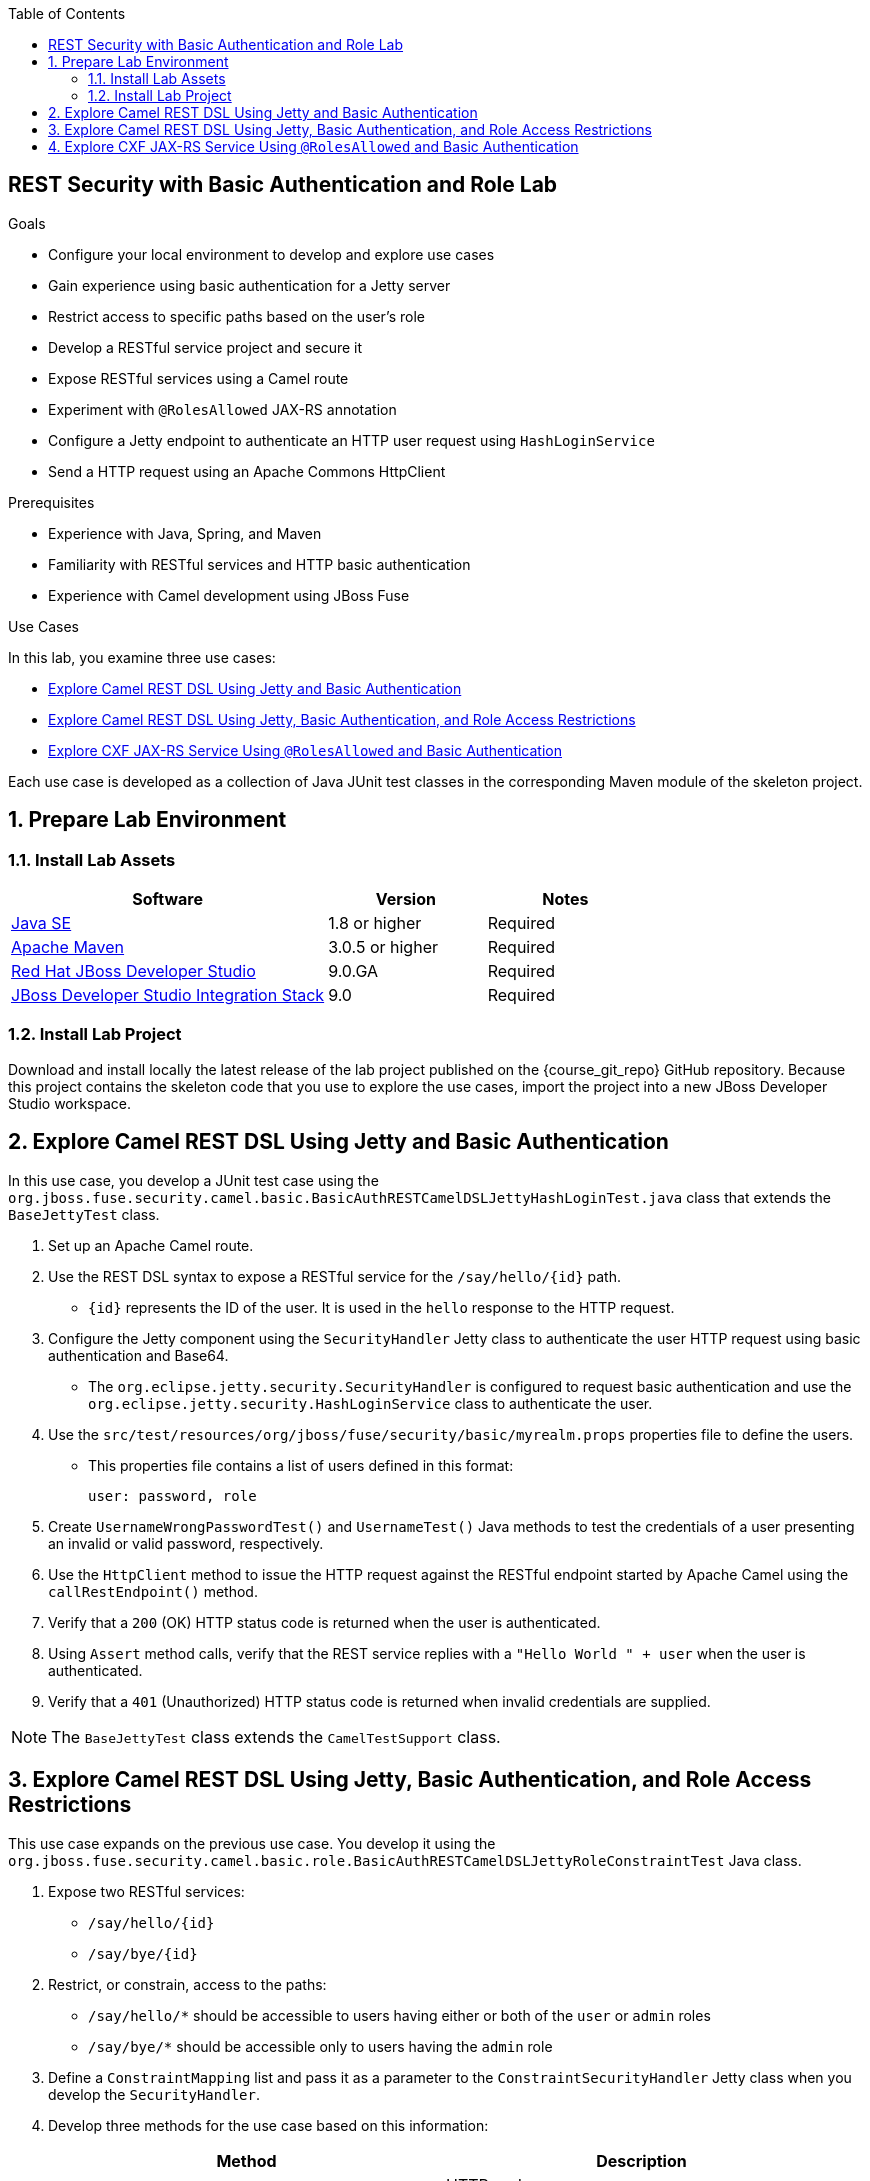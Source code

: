 :scrollbar:
:data-uri:
:toc2:
:linkattrs:
:sourcedir: ../code/security-ws/src/test/java


== REST Security with Basic Authentication and Role Lab

.Goals
* Configure your local environment to develop and explore use cases
* Gain experience using basic authentication for a Jetty server
* Restrict access to specific paths based on the user's role
* Develop a RESTful service project and secure it
* Expose RESTful services using a Camel route
* Experiment with `@RolesAllowed` JAX-RS annotation
* Configure a Jetty endpoint to authenticate an HTTP user request using `HashLoginService`
* Send a HTTP request using an Apache Commons HttpClient

.Prerequisites
* Experience with Java, Spring, and Maven
* Familiarity with RESTful services and HTTP basic authentication
* Experience with Camel development using JBoss Fuse

.Use Cases
In this lab, you examine three use cases:

* <<usecase1>>
* <<usecase2>>
* <<usecase3>>

Each use case is developed as a collection of Java JUnit test classes in the corresponding Maven module of the skeleton project.

:numbered:

== Prepare Lab Environment

=== Install Lab Assets

[cols="2,1,1",options="header"]
|====
| Software | Version | Notes
| link:http://www.oracle.com/technetwork/java/javase/downloads/index.html[Java SE^] | 1.8 or higher | Required
| link:http://maven.apache.org[Apache Maven^] | 3.0.5 or higher | Required
| link:http://www.jboss.org/products/devstudio/overview/[Red Hat JBoss Developer Studio^] | 9.0.GA | Required
| link:https://devstudio.jboss.com/9.0/stable/updates/[JBoss Developer Studio Integration Stack^] | 9.0 | Required
|====

=== Install Lab Project

Download and install locally the latest release of the lab project published on the {course_git_repo} GitHub repository. Because this project contains the skeleton code that you use to explore the use cases, import the project into a new JBoss Developer Studio workspace.

[[usecase1]]
== Explore Camel REST DSL Using Jetty and Basic Authentication

In this use case, you develop a JUnit test case using the `org.jboss.fuse.security.camel.basic.BasicAuthRESTCamelDSLJettyHashLoginTest.java` class that extends the `BaseJettyTest` class.

. Set up an Apache Camel route.
. Use the REST DSL syntax to expose a RESTful service for the `/say/hello/{id}` path.
* `{id}` represents the ID of the user. It is used in the `hello` response to the HTTP request.

. Configure the Jetty component using the `SecurityHandler` Jetty class to authenticate the user HTTP request using basic authentication and Base64.

* The `org.eclipse.jetty.security.SecurityHandler` is configured to request basic authentication and use the `org.eclipse.jetty.security.HashLoginService` class to authenticate the user.

. Use the `src/test/resources/org/jboss/fuse/security/basic/myrealm.props` properties file to define the users.
* This properties file contains a list of users defined in this format:
+
[source,text]
----
user: password, role
----

. Create `UsernameWrongPasswordTest()` and `UsernameTest()` Java methods to test the credentials of a user presenting an invalid or valid password, respectively.
. Use the `HttpClient` method  to issue the HTTP request against the RESTful endpoint started by Apache Camel using the `callRestEndpoint()` method.
. Verify that a `200` (OK) HTTP status code is returned when the user is authenticated.
. Using `Assert` method calls, verify that the REST service replies with a `"Hello World " + user` when the user is authenticated.
. Verify that a `401` (Unauthorized) HTTP status code is returned when invalid credentials are supplied.

NOTE: The `BaseJettyTest` class extends the `CamelTestSupport` class.

[[usecase2]]
== Explore Camel REST DSL Using Jetty, Basic Authentication, and Role Access Restrictions

This use case expands on the previous use case. You develop it using the `org.jboss.fuse.security.camel.basic.role.BasicAuthRESTCamelDSLJettyRoleConstraintTest` Java class.

. Expose two RESTful services:

* `/say/hello/{id}`
* `/say/bye/{id}`

. Restrict, or constrain, access to the paths:

* `/say/hello/*` should be accessible to users having either or both of the `user` or `admin` roles
* `/say/bye/*` should be accessible only to users having the `admin` role

. Define a `ConstraintMapping` list and pass it as a parameter to the `ConstraintSecurityHandler` Jetty class when you develop the `SecurityHandler`.

. Develop three methods for the use case based on this information:
+
[cols="2",options="header"]
|====
|Method
|Description
|`shouldSayHelloTest()`
a|HTTP code: `200`

Response message asserted: `"Hello World " + user`

user: donald, password: duck, role: user
|`sayByeNotAllowedForUserRoleTest()`
a|HTTP code: `403`

user: donald, password: duck, role: user

|`sayByeAllowedForAdminRoleTest()`
a|HTTP code: `200`

Response message asserted: `"Bye" + user`

user: mickey, password: mouse, role: admin
|====

[[usecase3]]
== Explore CXF JAX-RS Service Using `@RolesAllowed` and Basic Authentication

In this use case, instead of employing role-constrained Jetty paths, you leverage the `@RolesAllowed` JAX-RS annotation. You restrict access on a REST path to a specified role with a Java API for RESTful Web Services (JAX-RS) annotation. You develop this project using the Apache CXF Framework.

. Create the `org.jboss.fuse.security.cxf.role.BasicAuthCxfRSRoleTest` class that extends the `BaseCXF` class.

. In this class, create a static `Server` class using `public static class Server extends AbstractBusTestServerBase`.
* This `Server` class is responsible for creating and starting the CXF server and exposes the RESTful service.

. Add a `Static` block of this class and have it set up the bus using the Spring XML `serverConfig.xml` file that you package in the `src/test/resources/org/jboss/fuse/security/basic/config` directory.

* The Spring beans file contains the definition of the beans required to instantiate a Jetty instance with a security handler. 
* The skeleton of the project already contains the declaration of the beans. 
* Because the file already contains the definition of the beans, you do not need to define them to configure the `org.eclipse.jetty.security.HashLoginService`, `org.eclipse.jetty.util.security.Constraint`, and `org.eclipse.jetty.security.ConstraintMapping` objects.

. Declare the beans, as you did for the first use case.

. In the `run()` method of a static `Server` class, configure the JAX-RS Service:
.. Instantiate the `JAXRSServerFactoryBean`.
.. Set up the provider and resources for the class exposing the RESTful service:

* `setResourceClasses`: `CustomerServiceWithRole.class`
* `setResourceProvider`: `CustomerServiceWithRole.class`, `new SingletonResourceProvider(new CustomerServiceWithRoleImpl())`
* `setAddress`: `http://localhost:PORT/`

. Register the `org.apache.cxf.interceptor.security.SecureAnnotationsInterceptor` class as an `inInterceptor` with a `securedObject` property.
* This interceptor scans classes containing the `@RolesAllowed` annotation.

. Create the `org.jboss.fuse.security.cxf.service.CustomerServiceWithRole` interface with these JAX-RS annotations:
+
[source,json]
----
@Path("/customerservice/")
public interface CustomerServiceWithRole {

    @GET
    @Path("/customers/{id}/")
    Customer getCustomer(@PathParam("id") String id);

    @PUT
    @Path("/customers/")
    Response updateCustomer(Customer customer);

    @POST
    @Path("/customers/")
    @RolesAllowed({"admin"})
    Response addCustomer(Customer customer);

    @DELETE
    @Path("/customers/{id}/")
    Response deleteCustomer(@PathParam("id") String id);

}
----

. Add the `@RolesAllowed` annotation for the `user` role  to the `getCustomer` method.

* The code implementing the service is available at `org.jboss.fuse.security.cxf.service.CustomerServiceWithRoleImpl.java`.

. Create two methods--the first to test a user with the `user` role to access the `/customerservice/customers/123` REST endpoint and the second with a role that is not allowed.
+
[cols="2",options="header"]
|===
|Method |Description
|`allowForDonaldUserCorrectRoleTest()`
a|HTTP code: `200`

Response message asserted: `<?xml version="1.0" encoding="UTF-8" standalone="yes"?><Customer><id>123</id><name>John</name></Customer>`

user: donald, password: duck, role: user, realm: myrealm
|`deniedForUmperioNotCorrectRole()`
a|HTTP code: `500`

Response message asserted: `Unauthorized`

user: umperio, password: bogarto, role: author
|===


ifdef::showscript[]

:numbered!:

== Teacher Information

* Time estimated: 2d

* How to evaluate the student's solution:

** Verify that the JUnit tests are passing successfully.
** Review the code submitted by the student, Java classes and frameworks technology used (Spring, Blueprint, CDI, etc.)
** Review the solutions proposed by the student to resolve the different use cases.
** For each use case, verify that the SOAP request and response populated. They should be comparable to what you can find in the `output/ws-*` corresponding folder.

endif::showscript[]
